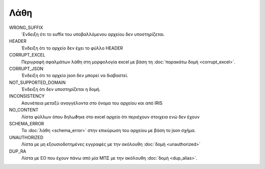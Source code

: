 Λάθη
====

WRONG_SUFFIX
    ΄Ενδειξη ότι το suffix του υποβαλλόμενου αρχείου δεν υποστηρίζεται. 

HEADER
     Ένδειξη ότι το αρχείο δεν έχει το φύλλο HEADER

CORRUPT_EXCEL
     Περιγραφή σφαλμάτων λάθη στη μορφολογία excel με βάση τη :doc:`παρακάτω δομή <corrupt_excel>`. 

CORRUPT_JSON
     Ένδειξη ότι το αρχείο json δεν μπορεί να διαβαστεί.

NOT_SUPPORTED_DOMAIN
     Ένδειξη ότι δεν υποστηρίζεται η δομή. 
      
INCONSISTENCY
     Ασυνέπεια μεταξύ αναγγέλοντα στο όνομα του αρχείου και από IRIS

NO_CONTENT
     Λίστα φύλλων όπου δηλωϑηκε στο excel αρχείο ότι περιέχουν στοιχεια ενώ δεν έχουν 

SCHEMA_ERROR
    Τα :doc:`λάθη <schema_error>` στην επικύρωση του αρχείου με βάση το json σχήμα.

UNAUTHORIZED
    Λίστα με μη εξουσιοδοτημένες εγγραφές με την ακόλουθη :doc:`δομή <unauthorized>`

DUP_RA
    Λίστα με ΕΟ που έχουν πάνω από μία ΜΠΣ με την ακόλουθη :doc:`δομή <dup_alias>`.
